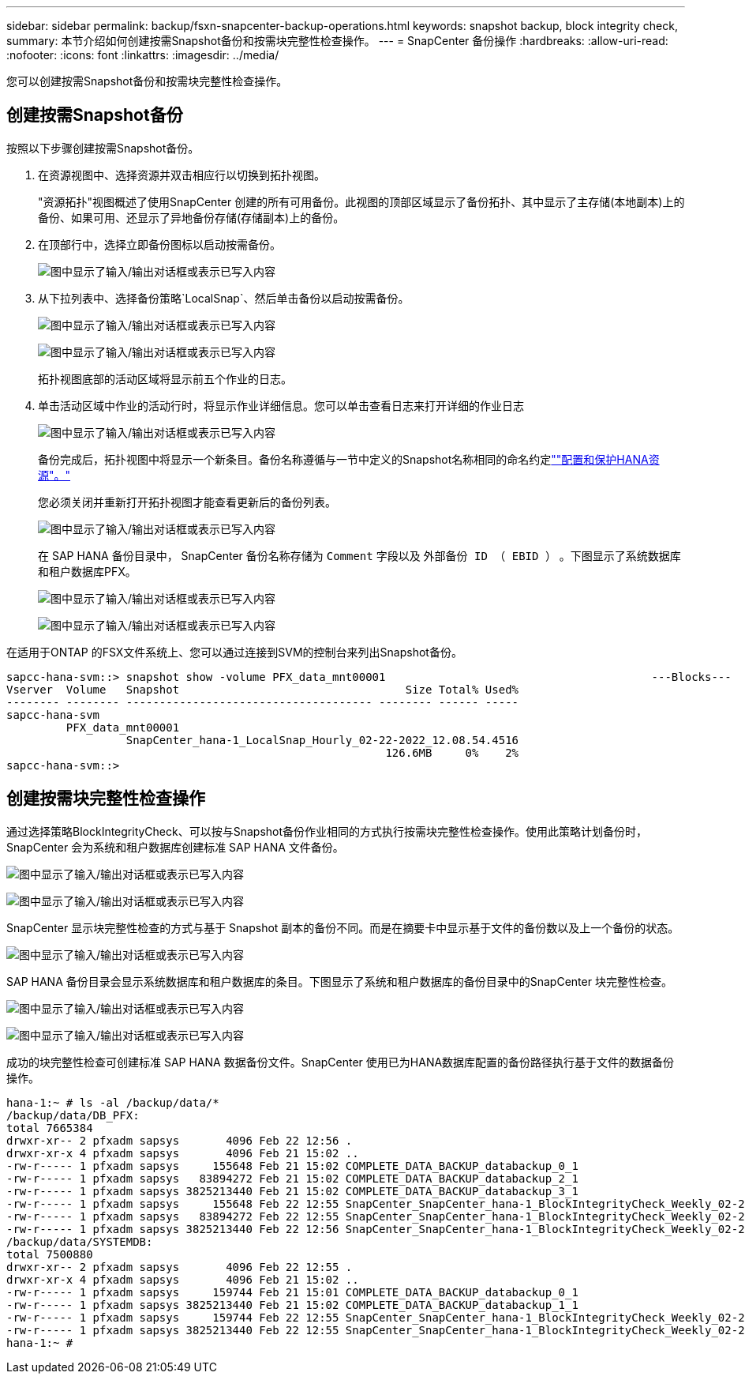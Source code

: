 ---
sidebar: sidebar 
permalink: backup/fsxn-snapcenter-backup-operations.html 
keywords: snapshot backup, block integrity check, 
summary: 本节介绍如何创建按需Snapshot备份和按需块完整性检查操作。 
---
= SnapCenter 备份操作
:hardbreaks:
:allow-uri-read: 
:nofooter: 
:icons: font
:linkattrs: 
:imagesdir: ../media/


[role="lead"]
您可以创建按需Snapshot备份和按需块完整性检查操作。



== 创建按需Snapshot备份

按照以下步骤创建按需Snapshot备份。

. 在资源视图中、选择资源并双击相应行以切换到拓扑视图。
+
"资源拓扑"视图概述了使用SnapCenter 创建的所有可用备份。此视图的顶部区域显示了备份拓扑、其中显示了主存储(本地副本)上的备份、如果可用、还显示了异地备份存储(存储副本)上的备份。

. 在顶部行中，选择立即备份图标以启动按需备份。
+
image:amazon-fsx-image48.png["图中显示了输入/输出对话框或表示已写入内容"]

. 从下拉列表中、选择备份策略`LocalSnap`、然后单击备份以启动按需备份。
+
image:amazon-fsx-image49.png["图中显示了输入/输出对话框或表示已写入内容"]

+
image:amazon-fsx-image50.png["图中显示了输入/输出对话框或表示已写入内容"]

+
拓扑视图底部的活动区域将显示前五个作业的日志。

. 单击活动区域中作业的活动行时，将显示作业详细信息。您可以单击查看日志来打开详细的作业日志
+
image:amazon-fsx-image51.png["图中显示了输入/输出对话框或表示已写入内容"]

+
备份完成后，拓扑视图中将显示一个新条目。备份名称遵循与一节中定义的Snapshot名称相同的命名约定link:fsxn-snapcenter-config.html#configure-and-protect-a-hana-resource[""配置和保护HANA资源"。"]

+
您必须关闭并重新打开拓扑视图才能查看更新后的备份列表。

+
image:amazon-fsx-image52.png["图中显示了输入/输出对话框或表示已写入内容"]

+
在 SAP HANA 备份目录中， SnapCenter 备份名称存储为 `Comment` 字段以及 `外部备份 ID （ EBID ）` 。下图显示了系统数据库和租户数据库PFX。

+
image:amazon-fsx-image53.png["图中显示了输入/输出对话框或表示已写入内容"]

+
image:amazon-fsx-image54.png["图中显示了输入/输出对话框或表示已写入内容"]



在适用于ONTAP 的FSX文件系统上、您可以通过连接到SVM的控制台来列出Snapshot备份。

....
sapcc-hana-svm::> snapshot show -volume PFX_data_mnt00001                                        ---Blocks---
Vserver  Volume   Snapshot                                  Size Total% Used%
-------- -------- ------------------------------------- -------- ------ -----
sapcc-hana-svm
         PFX_data_mnt00001
                  SnapCenter_hana-1_LocalSnap_Hourly_02-22-2022_12.08.54.4516
                                                         126.6MB     0%    2%
sapcc-hana-svm::>
....


== 创建按需块完整性检查操作

通过选择策略BlockIntegrityCheck、可以按与Snapshot备份作业相同的方式执行按需块完整性检查操作。使用此策略计划备份时， SnapCenter 会为系统和租户数据库创建标准 SAP HANA 文件备份。

image:amazon-fsx-image55.png["图中显示了输入/输出对话框或表示已写入内容"]

image:amazon-fsx-image56.png["图中显示了输入/输出对话框或表示已写入内容"]

SnapCenter 显示块完整性检查的方式与基于 Snapshot 副本的备份不同。而是在摘要卡中显示基于文件的备份数以及上一个备份的状态。

image:amazon-fsx-image57.png["图中显示了输入/输出对话框或表示已写入内容"]

SAP HANA 备份目录会显示系统数据库和租户数据库的条目。下图显示了系统和租户数据库的备份目录中的SnapCenter 块完整性检查。

image:amazon-fsx-image58.png["图中显示了输入/输出对话框或表示已写入内容"]

image:amazon-fsx-image59.png["图中显示了输入/输出对话框或表示已写入内容"]

成功的块完整性检查可创建标准 SAP HANA 数据备份文件。SnapCenter 使用已为HANA数据库配置的备份路径执行基于文件的数据备份操作。

....
hana-1:~ # ls -al /backup/data/*
/backup/data/DB_PFX:
total 7665384
drwxr-xr-- 2 pfxadm sapsys       4096 Feb 22 12:56 .
drwxr-xr-x 4 pfxadm sapsys       4096 Feb 21 15:02 ..
-rw-r----- 1 pfxadm sapsys     155648 Feb 21 15:02 COMPLETE_DATA_BACKUP_databackup_0_1
-rw-r----- 1 pfxadm sapsys   83894272 Feb 21 15:02 COMPLETE_DATA_BACKUP_databackup_2_1
-rw-r----- 1 pfxadm sapsys 3825213440 Feb 21 15:02 COMPLETE_DATA_BACKUP_databackup_3_1
-rw-r----- 1 pfxadm sapsys     155648 Feb 22 12:55 SnapCenter_SnapCenter_hana-1_BlockIntegrityCheck_Weekly_02-22-2022_12.55.18.7966_databackup_0_1
-rw-r----- 1 pfxadm sapsys   83894272 Feb 22 12:55 SnapCenter_SnapCenter_hana-1_BlockIntegrityCheck_Weekly_02-22-2022_12.55.18.7966_databackup_2_1
-rw-r----- 1 pfxadm sapsys 3825213440 Feb 22 12:56 SnapCenter_SnapCenter_hana-1_BlockIntegrityCheck_Weekly_02-22-2022_12.55.18.7966_databackup_3_1
/backup/data/SYSTEMDB:
total 7500880
drwxr-xr-- 2 pfxadm sapsys       4096 Feb 22 12:55 .
drwxr-xr-x 4 pfxadm sapsys       4096 Feb 21 15:02 ..
-rw-r----- 1 pfxadm sapsys     159744 Feb 21 15:01 COMPLETE_DATA_BACKUP_databackup_0_1
-rw-r----- 1 pfxadm sapsys 3825213440 Feb 21 15:02 COMPLETE_DATA_BACKUP_databackup_1_1
-rw-r----- 1 pfxadm sapsys     159744 Feb 22 12:55 SnapCenter_SnapCenter_hana-1_BlockIntegrityCheck_Weekly_02-22-2022_12.55.18.7966_databackup_0_1
-rw-r----- 1 pfxadm sapsys 3825213440 Feb 22 12:55 SnapCenter_SnapCenter_hana-1_BlockIntegrityCheck_Weekly_02-22-2022_12.55.18.7966_databackup_1_1
hana-1:~ #
....